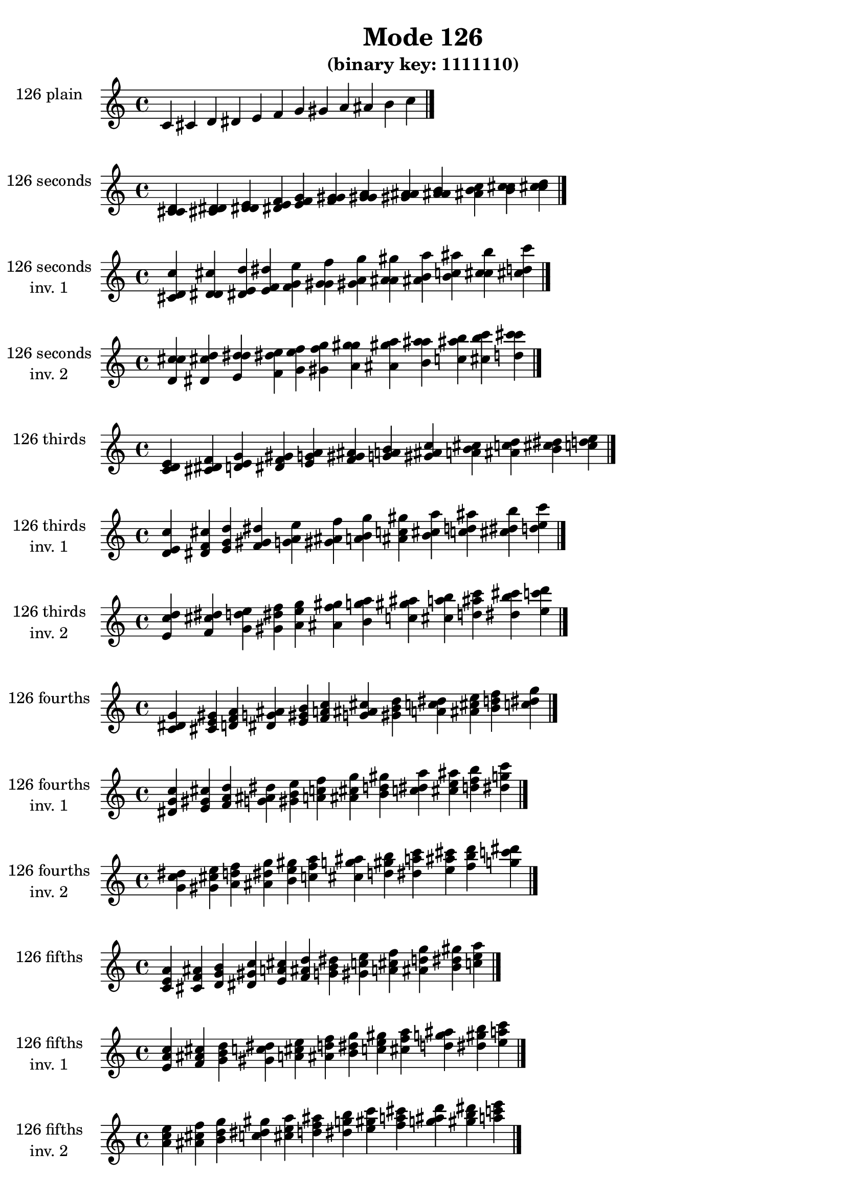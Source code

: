 \version "2.19.0"

\header {
  title = "Mode 126"
  subtitle = "(binary key: 1111110)"
 %% Remove default LilyPond tagline
  tagline = ##f
}

\paper {
  #(set-paper-size "a4")
}

global = {
  \key c \major
  \time 4/4
  \tempo 4=100
}

\book {
  \score {
    \new Staff \with {
      instrumentName =  \markup { \column {
         \hcenter-in #14 \line { 126 plain }
         \hcenter-in #14 \line {  } } }
      midiInstrument = "oboe"
    } { \accidentalStyle "default"
        \cadenzaOn c' cis' d' dis' e' f' g' gis' a' ais' b' c''  \cadenzaOff \bar "|." }
    \layout { }
  }
  \score {
    \new Staff \with {
      instrumentName =  \markup { \column {
         \hcenter-in #14 \line { 126 seconds }
         \hcenter-in #14 \line {  } } }
      midiInstrument = "oboe"
    } { \accidentalStyle "default"
        \cadenzaOn <c' cis' d'> <cis' d' dis'> <d' dis' e'> <dis' e' f'> <e' f' g'> <f' g' gis'> <g' gis' a'> <gis' a' ais'> <a' ais' b'> <ais' b' c''> <b' c'' cis''> <c'' cis'' d''>  \cadenzaOff \bar "|." }
    \layout { }
  }
  \score {
    \new Staff \with {
      instrumentName =  \markup { \column {
         \hcenter-in #14 \line { 126 seconds }
         \hcenter-in #14 \line { inv. 1 } } }
      midiInstrument = "oboe"
    } { \accidentalStyle "default"
        \cadenzaOn <cis' d' c''> <d' dis' cis''> <dis' e' d''> <e' f' dis''> <f' g' e''> <g' gis' f''> <gis' a' g''> <a' ais' gis''> <ais' b' a''> <b' c'' ais''> <c'' cis'' b''> <cis'' d'' c'''>  \cadenzaOff \bar "|." }
    \layout { }
  }
  \score {
    \new Staff \with {
      instrumentName =  \markup { \column {
         \hcenter-in #14 \line { 126 seconds }
         \hcenter-in #14 \line { inv. 2 } } }
      midiInstrument = "oboe"
    } { \accidentalStyle "default"
        \cadenzaOn <d' c'' cis''> <dis' cis'' d''> <e' d'' dis''> <f' dis'' e''> <g' e'' f''> <gis' f'' g''> <a' g'' gis''> <ais' gis'' a''> <b' a'' ais''> <c'' ais'' b''> <cis'' b'' c'''> <d'' c''' cis'''>  \cadenzaOff \bar "|." }
    \layout { }
  }
  \score {
    \new Staff \with {
      instrumentName =  \markup { \column {
         \hcenter-in #14 \line { 126 thirds }
         \hcenter-in #14 \line {  } } }
      midiInstrument = "oboe"
    } { \accidentalStyle "default"
        \cadenzaOn <c' d' e'> <cis' dis' f'> <d' e' g'> <dis' f' gis'> <e' g' a'> <f' gis' ais'> <g' a' b'> <gis' ais' c''> <a' b' cis''> <ais' c'' d''> <b' cis'' dis''> <c'' d'' e''>  \cadenzaOff \bar "|." }
    \layout { }
  }
  \score {
    \new Staff \with {
      instrumentName =  \markup { \column {
         \hcenter-in #14 \line { 126 thirds }
         \hcenter-in #14 \line { inv. 1 } } }
      midiInstrument = "oboe"
    } { \accidentalStyle "default"
        \cadenzaOn <d' e' c''> <dis' f' cis''> <e' g' d''> <f' gis' dis''> <g' a' e''> <gis' ais' f''> <a' b' g''> <ais' c'' gis''> <b' cis'' a''> <c'' d'' ais''> <cis'' dis'' b''> <d'' e'' c'''>  \cadenzaOff \bar "|." }
    \layout { }
  }
  \score {
    \new Staff \with {
      instrumentName =  \markup { \column {
         \hcenter-in #14 \line { 126 thirds }
         \hcenter-in #14 \line { inv. 2 } } }
      midiInstrument = "oboe"
    } { \accidentalStyle "default"
        \cadenzaOn <e' c'' d''> <f' cis'' dis''> <g' d'' e''> <gis' dis'' f''> <a' e'' g''> <ais' f'' gis''> <b' g'' a''> <c'' gis'' ais''> <cis'' a'' b''> <d'' ais'' c'''> <dis'' b'' cis'''> <e'' c''' d'''>  \cadenzaOff \bar "|." }
    \layout { }
  }
  \score {
    \new Staff \with {
      instrumentName =  \markup { \column {
         \hcenter-in #14 \line { 126 fourths }
         \hcenter-in #14 \line {  } } }
      midiInstrument = "oboe"
    } { \accidentalStyle "default"
        \cadenzaOn <c' dis' g'> <cis' e' gis'> <d' f' a'> <dis' g' ais'> <e' gis' b'> <f' a' c''> <g' ais' cis''> <gis' b' d''> <a' c'' dis''> <ais' cis'' e''> <b' d'' f''> <c'' dis'' g''>  \cadenzaOff \bar "|." }
    \layout { }
  }
  \score {
    \new Staff \with {
      instrumentName =  \markup { \column {
         \hcenter-in #14 \line { 126 fourths }
         \hcenter-in #14 \line { inv. 1 } } }
      midiInstrument = "oboe"
    } { \accidentalStyle "default"
        \cadenzaOn <dis' g' c''> <e' gis' cis''> <f' a' d''> <g' ais' dis''> <gis' b' e''> <a' c'' f''> <ais' cis'' g''> <b' d'' gis''> <c'' dis'' a''> <cis'' e'' ais''> <d'' f'' b''> <dis'' g'' c'''>  \cadenzaOff \bar "|." }
    \layout { }
  }
  \score {
    \new Staff \with {
      instrumentName =  \markup { \column {
         \hcenter-in #14 \line { 126 fourths }
         \hcenter-in #14 \line { inv. 2 } } }
      midiInstrument = "oboe"
    } { \accidentalStyle "default"
        \cadenzaOn <g' c'' dis''> <gis' cis'' e''> <a' d'' f''> <ais' dis'' g''> <b' e'' gis''> <c'' f'' a''> <cis'' g'' ais''> <d'' gis'' b''> <dis'' a'' c'''> <e'' ais'' cis'''> <f'' b'' d'''> <g'' c''' dis'''>  \cadenzaOff \bar "|." }
    \layout { }
  }
  \score {
    \new Staff \with {
      instrumentName =  \markup { \column {
         \hcenter-in #14 \line { 126 fifths }
         \hcenter-in #14 \line {  } } }
      midiInstrument = "oboe"
    } { \accidentalStyle "default"
        \cadenzaOn <c' e' a'> <cis' f' ais'> <d' g' b'> <dis' gis' c''> <e' a' cis''> <f' ais' d''> <g' b' dis''> <gis' c'' e''> <a' cis'' f''> <ais' d'' g''> <b' dis'' gis''> <c'' e'' a''>  \cadenzaOff \bar "|." }
    \layout { }
  }
  \score {
    \new Staff \with {
      instrumentName =  \markup { \column {
         \hcenter-in #14 \line { 126 fifths }
         \hcenter-in #14 \line { inv. 1 } } }
      midiInstrument = "oboe"
    } { \accidentalStyle "default"
        \cadenzaOn <e' a' c''> <f' ais' cis''> <g' b' d''> <gis' c'' dis''> <a' cis'' e''> <ais' d'' f''> <b' dis'' g''> <c'' e'' gis''> <cis'' f'' a''> <d'' g'' ais''> <dis'' gis'' b''> <e'' a'' c'''>  \cadenzaOff \bar "|." }
    \layout { }
  }
  \score {
    \new Staff \with {
      instrumentName =  \markup { \column {
         \hcenter-in #14 \line { 126 fifths }
         \hcenter-in #14 \line { inv. 2 } } }
      midiInstrument = "oboe"
    } { \accidentalStyle "default"
        \cadenzaOn <a' c'' e''> <ais' cis'' f''> <b' d'' g''> <c'' dis'' gis''> <cis'' e'' a''> <d'' f'' ais''> <dis'' g'' b''> <e'' gis'' c'''> <f'' a'' cis'''> <g'' ais'' d'''> <gis'' b'' dis'''> <a'' c''' e'''>  \cadenzaOff \bar "|." }
    \layout { }
  }
  \score {
    \new Staff \with {
      instrumentName =  \markup { \column {
         \hcenter-in #14 \line { 126 sus4 }
         \hcenter-in #14 \line {  } } }
      midiInstrument = "oboe"
    } { \accidentalStyle "default"
        \cadenzaOn <c' dis' e'> <cis' e' f'> <d' f' g'> <dis' g' gis'> <e' gis' a'> <f' a' ais'> <g' ais' b'> <gis' b' c''> <a' c'' cis''> <ais' cis'' d''> <b' d'' dis''> <c'' dis'' e''>  \cadenzaOff \bar "|." }
    \layout { }
  }
  \score {
    \new Staff \with {
      instrumentName =  \markup { \column {
         \hcenter-in #14 \line { 126 sus4 }
         \hcenter-in #14 \line { inv. 1 } } }
      midiInstrument = "oboe"
    } { \accidentalStyle "default"
        \cadenzaOn <dis' e' c''> <e' f' cis''> <f' g' d''> <g' gis' dis''> <gis' a' e''> <a' ais' f''> <ais' b' g''> <b' c'' gis''> <c'' cis'' a''> <cis'' d'' ais''> <d'' dis'' b''> <dis'' e'' c'''>  \cadenzaOff \bar "|." }
    \layout { }
  }
  \score {
    \new Staff \with {
      instrumentName =  \markup { \column {
         \hcenter-in #14 \line { 126 sus4 }
         \hcenter-in #14 \line { inv. 2 } } }
      midiInstrument = "oboe"
    } { \accidentalStyle "default"
        \cadenzaOn <e' c'' dis''> <f' cis'' e''> <g' d'' f''> <gis' dis'' g''> <a' e'' gis''> <ais' f'' a''> <b' g'' ais''> <c'' gis'' b''> <cis'' a'' c'''> <d'' ais'' cis'''> <dis'' b'' d'''> <e'' c''' dis'''>  \cadenzaOff \bar "|." }
    \layout { }
  }
  \score {
    \new Staff \with {
      instrumentName =  \markup { \column {
         \hcenter-in #14 \line { 126 sus2 }
         \hcenter-in #14 \line {  } } }
      midiInstrument = "oboe"
    } { \accidentalStyle "default"
        \cadenzaOn <c' cis' e'> <cis' d' f'> <d' dis' g'> <dis' e' gis'> <e' f' a'> <f' g' ais'> <g' gis' b'> <gis' a' c''> <a' ais' cis''> <ais' b' d''> <b' c'' dis''> <c'' cis'' e''>  \cadenzaOff \bar "|." }
    \layout { }
  }
  \score {
    \new Staff \with {
      instrumentName =  \markup { \column {
         \hcenter-in #14 \line { 126 sus2 }
         \hcenter-in #14 \line { inv. 1 } } }
      midiInstrument = "oboe"
    } { \accidentalStyle "default"
        \cadenzaOn <cis' e' c''> <d' f' cis''> <dis' g' d''> <e' gis' dis''> <f' a' e''> <g' ais' f''> <gis' b' g''> <a' c'' gis''> <ais' cis'' a''> <b' d'' ais''> <c'' dis'' b''> <cis'' e'' c'''>  \cadenzaOff \bar "|." }
    \layout { }
  }
  \score {
    \new Staff \with {
      instrumentName =  \markup { \column {
         \hcenter-in #14 \line { 126 sus2 }
         \hcenter-in #14 \line { inv. 2 } } }
      midiInstrument = "oboe"
    } { \accidentalStyle "default"
        \cadenzaOn <e' c'' cis''> <f' cis'' d''> <g' d'' dis''> <gis' dis'' e''> <a' e'' f''> <ais' f'' g''> <b' g'' gis''> <c'' gis'' a''> <cis'' a'' ais''> <d'' ais'' b''> <dis'' b'' c'''> <e'' c''' cis'''>  \cadenzaOff \bar "|." }
    \layout { }
  }
}

\book {
  \bookOutputSuffix "plain_"
  \score {
    \new Staff \with {
      instrumentName =  \markup { \column {
         \hcenter-in #14 \line { 126 plain }
         \hcenter-in #14 \line {  } } }
      midiInstrument = "oboe"
    } { \accidentalStyle "default"
        \cadenzaOn c' cis' d' dis' e' f' g' gis' a' ais' b' c''  \cadenzaOff \bar "|." }
    \midi { }
  }
}
\book {
  \bookOutputSuffix "seconds_"
  \score {
    \new Staff \with {
      instrumentName =  \markup { \column {
         \hcenter-in #14 \line { 126 seconds }
         \hcenter-in #14 \line {  } } }
      midiInstrument = "oboe"
    } { \accidentalStyle "default"
        \cadenzaOn <c' cis' d'> <cis' d' dis'> <d' dis' e'> <dis' e' f'> <e' f' g'> <f' g' gis'> <g' gis' a'> <gis' a' ais'> <a' ais' b'> <ais' b' c''> <b' c'' cis''> <c'' cis'' d''>  \cadenzaOff \bar "|." }
    \midi { }
  }
}
\book {
  \bookOutputSuffix "seconds_inv. 1"
  \score {
    \new Staff \with {
      instrumentName =  \markup { \column {
         \hcenter-in #14 \line { 126 seconds }
         \hcenter-in #14 \line { inv. 1 } } }
      midiInstrument = "oboe"
    } { \accidentalStyle "default"
        \cadenzaOn <cis' d' c''> <d' dis' cis''> <dis' e' d''> <e' f' dis''> <f' g' e''> <g' gis' f''> <gis' a' g''> <a' ais' gis''> <ais' b' a''> <b' c'' ais''> <c'' cis'' b''> <cis'' d'' c'''>  \cadenzaOff \bar "|." }
    \midi { }
  }
}
\book {
  \bookOutputSuffix "seconds_inv. 2"
  \score {
    \new Staff \with {
      instrumentName =  \markup { \column {
         \hcenter-in #14 \line { 126 seconds }
         \hcenter-in #14 \line { inv. 2 } } }
      midiInstrument = "oboe"
    } { \accidentalStyle "default"
        \cadenzaOn <d' c'' cis''> <dis' cis'' d''> <e' d'' dis''> <f' dis'' e''> <g' e'' f''> <gis' f'' g''> <a' g'' gis''> <ais' gis'' a''> <b' a'' ais''> <c'' ais'' b''> <cis'' b'' c'''> <d'' c''' cis'''>  \cadenzaOff \bar "|." }
    \midi { }
  }
}
\book {
  \bookOutputSuffix "thirds_"
  \score {
    \new Staff \with {
      instrumentName =  \markup { \column {
         \hcenter-in #14 \line { 126 thirds }
         \hcenter-in #14 \line {  } } }
      midiInstrument = "oboe"
    } { \accidentalStyle "default"
        \cadenzaOn <c' d' e'> <cis' dis' f'> <d' e' g'> <dis' f' gis'> <e' g' a'> <f' gis' ais'> <g' a' b'> <gis' ais' c''> <a' b' cis''> <ais' c'' d''> <b' cis'' dis''> <c'' d'' e''>  \cadenzaOff \bar "|." }
    \midi { }
  }
}
\book {
  \bookOutputSuffix "thirds_inv. 1"
  \score {
    \new Staff \with {
      instrumentName =  \markup { \column {
         \hcenter-in #14 \line { 126 thirds }
         \hcenter-in #14 \line { inv. 1 } } }
      midiInstrument = "oboe"
    } { \accidentalStyle "default"
        \cadenzaOn <d' e' c''> <dis' f' cis''> <e' g' d''> <f' gis' dis''> <g' a' e''> <gis' ais' f''> <a' b' g''> <ais' c'' gis''> <b' cis'' a''> <c'' d'' ais''> <cis'' dis'' b''> <d'' e'' c'''>  \cadenzaOff \bar "|." }
    \midi { }
  }
}
\book {
  \bookOutputSuffix "thirds_inv. 2"
  \score {
    \new Staff \with {
      instrumentName =  \markup { \column {
         \hcenter-in #14 \line { 126 thirds }
         \hcenter-in #14 \line { inv. 2 } } }
      midiInstrument = "oboe"
    } { \accidentalStyle "default"
        \cadenzaOn <e' c'' d''> <f' cis'' dis''> <g' d'' e''> <gis' dis'' f''> <a' e'' g''> <ais' f'' gis''> <b' g'' a''> <c'' gis'' ais''> <cis'' a'' b''> <d'' ais'' c'''> <dis'' b'' cis'''> <e'' c''' d'''>  \cadenzaOff \bar "|." }
    \midi { }
  }
}
\book {
  \bookOutputSuffix "fourths_"
  \score {
    \new Staff \with {
      instrumentName =  \markup { \column {
         \hcenter-in #14 \line { 126 fourths }
         \hcenter-in #14 \line {  } } }
      midiInstrument = "oboe"
    } { \accidentalStyle "default"
        \cadenzaOn <c' dis' g'> <cis' e' gis'> <d' f' a'> <dis' g' ais'> <e' gis' b'> <f' a' c''> <g' ais' cis''> <gis' b' d''> <a' c'' dis''> <ais' cis'' e''> <b' d'' f''> <c'' dis'' g''>  \cadenzaOff \bar "|." }
    \midi { }
  }
}
\book {
  \bookOutputSuffix "fourths_inv. 1"
  \score {
    \new Staff \with {
      instrumentName =  \markup { \column {
         \hcenter-in #14 \line { 126 fourths }
         \hcenter-in #14 \line { inv. 1 } } }
      midiInstrument = "oboe"
    } { \accidentalStyle "default"
        \cadenzaOn <dis' g' c''> <e' gis' cis''> <f' a' d''> <g' ais' dis''> <gis' b' e''> <a' c'' f''> <ais' cis'' g''> <b' d'' gis''> <c'' dis'' a''> <cis'' e'' ais''> <d'' f'' b''> <dis'' g'' c'''>  \cadenzaOff \bar "|." }
    \midi { }
  }
}
\book {
  \bookOutputSuffix "fourths_inv. 2"
  \score {
    \new Staff \with {
      instrumentName =  \markup { \column {
         \hcenter-in #14 \line { 126 fourths }
         \hcenter-in #14 \line { inv. 2 } } }
      midiInstrument = "oboe"
    } { \accidentalStyle "default"
        \cadenzaOn <g' c'' dis''> <gis' cis'' e''> <a' d'' f''> <ais' dis'' g''> <b' e'' gis''> <c'' f'' a''> <cis'' g'' ais''> <d'' gis'' b''> <dis'' a'' c'''> <e'' ais'' cis'''> <f'' b'' d'''> <g'' c''' dis'''>  \cadenzaOff \bar "|." }
    \midi { }
  }
}
\book {
  \bookOutputSuffix "fifths_"
  \score {
    \new Staff \with {
      instrumentName =  \markup { \column {
         \hcenter-in #14 \line { 126 fifths }
         \hcenter-in #14 \line {  } } }
      midiInstrument = "oboe"
    } { \accidentalStyle "default"
        \cadenzaOn <c' e' a'> <cis' f' ais'> <d' g' b'> <dis' gis' c''> <e' a' cis''> <f' ais' d''> <g' b' dis''> <gis' c'' e''> <a' cis'' f''> <ais' d'' g''> <b' dis'' gis''> <c'' e'' a''>  \cadenzaOff \bar "|." }
    \midi { }
  }
}
\book {
  \bookOutputSuffix "fifths_inv. 1"
  \score {
    \new Staff \with {
      instrumentName =  \markup { \column {
         \hcenter-in #14 \line { 126 fifths }
         \hcenter-in #14 \line { inv. 1 } } }
      midiInstrument = "oboe"
    } { \accidentalStyle "default"
        \cadenzaOn <e' a' c''> <f' ais' cis''> <g' b' d''> <gis' c'' dis''> <a' cis'' e''> <ais' d'' f''> <b' dis'' g''> <c'' e'' gis''> <cis'' f'' a''> <d'' g'' ais''> <dis'' gis'' b''> <e'' a'' c'''>  \cadenzaOff \bar "|." }
    \midi { }
  }
}
\book {
  \bookOutputSuffix "fifths_inv. 2"
  \score {
    \new Staff \with {
      instrumentName =  \markup { \column {
         \hcenter-in #14 \line { 126 fifths }
         \hcenter-in #14 \line { inv. 2 } } }
      midiInstrument = "oboe"
    } { \accidentalStyle "default"
        \cadenzaOn <a' c'' e''> <ais' cis'' f''> <b' d'' g''> <c'' dis'' gis''> <cis'' e'' a''> <d'' f'' ais''> <dis'' g'' b''> <e'' gis'' c'''> <f'' a'' cis'''> <g'' ais'' d'''> <gis'' b'' dis'''> <a'' c''' e'''>  \cadenzaOff \bar "|." }
    \midi { }
  }
}
\book {
  \bookOutputSuffix "sus4_"
  \score {
    \new Staff \with {
      instrumentName =  \markup { \column {
         \hcenter-in #14 \line { 126 sus4 }
         \hcenter-in #14 \line {  } } }
      midiInstrument = "oboe"
    } { \accidentalStyle "default"
        \cadenzaOn <c' dis' e'> <cis' e' f'> <d' f' g'> <dis' g' gis'> <e' gis' a'> <f' a' ais'> <g' ais' b'> <gis' b' c''> <a' c'' cis''> <ais' cis'' d''> <b' d'' dis''> <c'' dis'' e''>  \cadenzaOff \bar "|." }
    \midi { }
  }
}
\book {
  \bookOutputSuffix "sus4_inv. 1"
  \score {
    \new Staff \with {
      instrumentName =  \markup { \column {
         \hcenter-in #14 \line { 126 sus4 }
         \hcenter-in #14 \line { inv. 1 } } }
      midiInstrument = "oboe"
    } { \accidentalStyle "default"
        \cadenzaOn <dis' e' c''> <e' f' cis''> <f' g' d''> <g' gis' dis''> <gis' a' e''> <a' ais' f''> <ais' b' g''> <b' c'' gis''> <c'' cis'' a''> <cis'' d'' ais''> <d'' dis'' b''> <dis'' e'' c'''>  \cadenzaOff \bar "|." }
    \midi { }
  }
}
\book {
  \bookOutputSuffix "sus4_inv. 2"
  \score {
    \new Staff \with {
      instrumentName =  \markup { \column {
         \hcenter-in #14 \line { 126 sus4 }
         \hcenter-in #14 \line { inv. 2 } } }
      midiInstrument = "oboe"
    } { \accidentalStyle "default"
        \cadenzaOn <e' c'' dis''> <f' cis'' e''> <g' d'' f''> <gis' dis'' g''> <a' e'' gis''> <ais' f'' a''> <b' g'' ais''> <c'' gis'' b''> <cis'' a'' c'''> <d'' ais'' cis'''> <dis'' b'' d'''> <e'' c''' dis'''>  \cadenzaOff \bar "|." }
    \midi { }
  }
}
\book {
  \bookOutputSuffix "sus2_"
  \score {
    \new Staff \with {
      instrumentName =  \markup { \column {
         \hcenter-in #14 \line { 126 sus2 }
         \hcenter-in #14 \line {  } } }
      midiInstrument = "oboe"
    } { \accidentalStyle "default"
        \cadenzaOn <c' cis' e'> <cis' d' f'> <d' dis' g'> <dis' e' gis'> <e' f' a'> <f' g' ais'> <g' gis' b'> <gis' a' c''> <a' ais' cis''> <ais' b' d''> <b' c'' dis''> <c'' cis'' e''>  \cadenzaOff \bar "|." }
    \midi { }
  }
}
\book {
  \bookOutputSuffix "sus2_inv. 1"
  \score {
    \new Staff \with {
      instrumentName =  \markup { \column {
         \hcenter-in #14 \line { 126 sus2 }
         \hcenter-in #14 \line { inv. 1 } } }
      midiInstrument = "oboe"
    } { \accidentalStyle "default"
        \cadenzaOn <cis' e' c''> <d' f' cis''> <dis' g' d''> <e' gis' dis''> <f' a' e''> <g' ais' f''> <gis' b' g''> <a' c'' gis''> <ais' cis'' a''> <b' d'' ais''> <c'' dis'' b''> <cis'' e'' c'''>  \cadenzaOff \bar "|." }
    \midi { }
  }
}
\book {
  \bookOutputSuffix "sus2_inv. 2"
  \score {
    \new Staff \with {
      instrumentName =  \markup { \column {
         \hcenter-in #14 \line { 126 sus2 }
         \hcenter-in #14 \line { inv. 2 } } }
      midiInstrument = "oboe"
    } { \accidentalStyle "default"
        \cadenzaOn <e' c'' cis''> <f' cis'' d''> <g' d'' dis''> <gis' dis'' e''> <a' e'' f''> <ais' f'' g''> <b' g'' gis''> <c'' gis'' a''> <cis'' a'' ais''> <d'' ais'' b''> <dis'' b'' c'''> <e'' c''' cis'''>  \cadenzaOff \bar "|." }
    \midi { }
  }
}
